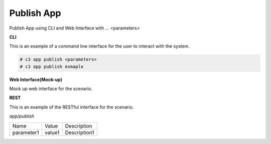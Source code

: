 .. _Scenario-Publish-App:

Publish App
===========

Publish App using CLI and Web Interface with ... <parameters>

.. image:: Publish-App.png


**CLI**

This is an example of a command line interface for the user to interact with the system.


.. code-block:: none

  # c3 app publish <parameters>
  # c3 app publish exmaple


**Web Interface(Mock-up)**

Mock up web interface for the scenario.


.. image:: Publish-AppWeb.png


**REST**

This is an example of the RESTful interface for the scenario.

*app/publish*

============  ========  ===================
Name          Value     Description
------------  --------  -------------------
parameter1    value1    Description1
============  ========  ===================

